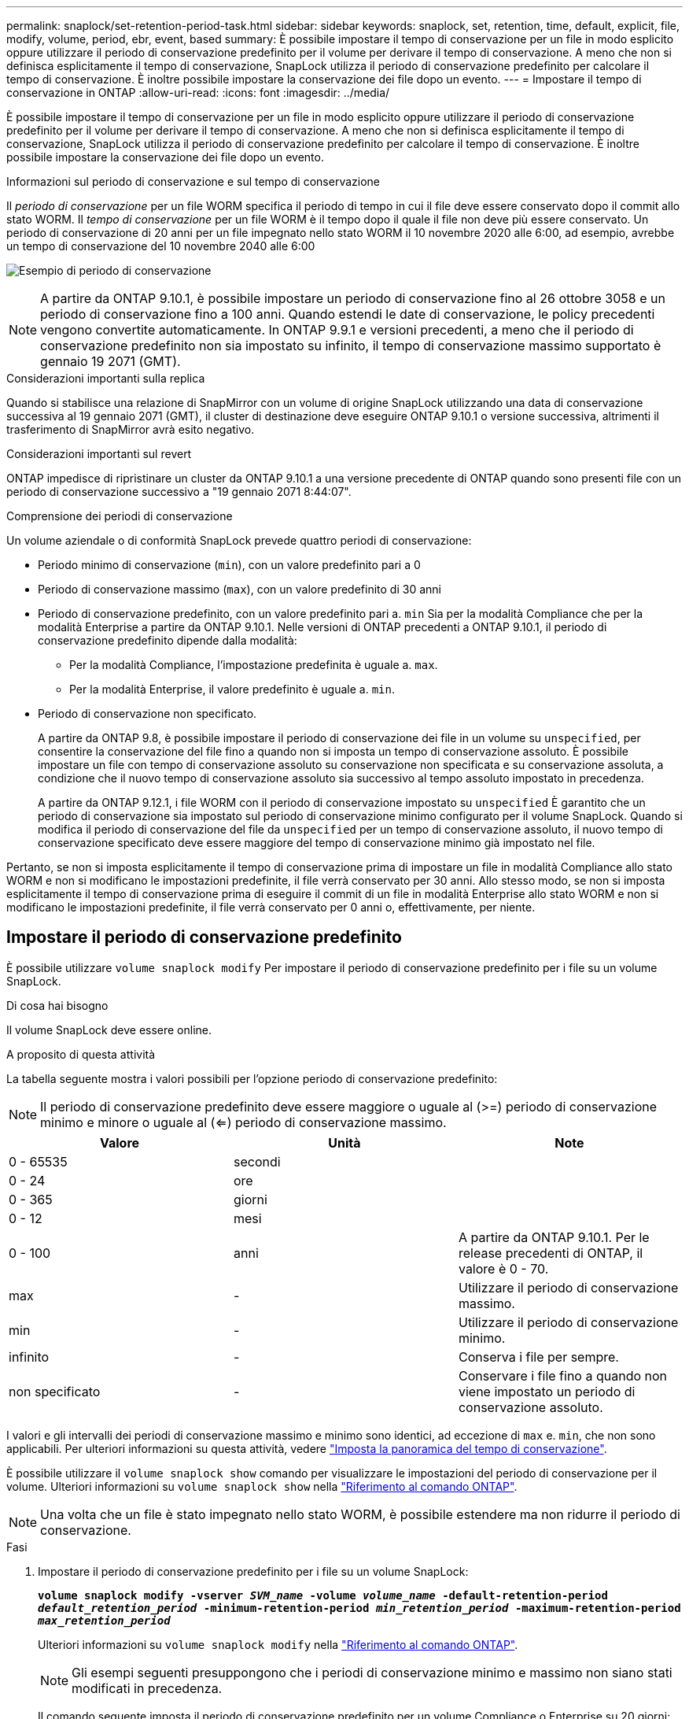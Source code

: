 ---
permalink: snaplock/set-retention-period-task.html 
sidebar: sidebar 
keywords: snaplock, set, retention, time, default, explicit, file, modify, volume, period, ebr, event, based 
summary: È possibile impostare il tempo di conservazione per un file in modo esplicito oppure utilizzare il periodo di conservazione predefinito per il volume per derivare il tempo di conservazione. A meno che non si definisca esplicitamente il tempo di conservazione, SnapLock utilizza il periodo di conservazione predefinito per calcolare il tempo di conservazione. È inoltre possibile impostare la conservazione dei file dopo un evento. 
---
= Impostare il tempo di conservazione in ONTAP
:allow-uri-read: 
:icons: font
:imagesdir: ../media/


[role="lead"]
È possibile impostare il tempo di conservazione per un file in modo esplicito oppure utilizzare il periodo di conservazione predefinito per il volume per derivare il tempo di conservazione. A meno che non si definisca esplicitamente il tempo di conservazione, SnapLock utilizza il periodo di conservazione predefinito per calcolare il tempo di conservazione. È inoltre possibile impostare la conservazione dei file dopo un evento.

.Informazioni sul periodo di conservazione e sul tempo di conservazione
Il _periodo di conservazione_ per un file WORM specifica il periodo di tempo in cui il file deve essere conservato dopo il commit allo stato WORM. Il _tempo di conservazione_ per un file WORM è il tempo dopo il quale il file non deve più essere conservato. Un periodo di conservazione di 20 anni per un file impegnato nello stato WORM il 10 novembre 2020 alle 6:00, ad esempio, avrebbe un tempo di conservazione del 10 novembre 2040 alle 6:00

image:retention.gif["Esempio di periodo di conservazione"]

[NOTE]
====
A partire da ONTAP 9.10.1, è possibile impostare un periodo di conservazione fino al 26 ottobre 3058 e un periodo di conservazione fino a 100 anni. Quando estendi le date di conservazione, le policy precedenti vengono convertite automaticamente. In ONTAP 9.9.1 e versioni precedenti, a meno che il periodo di conservazione predefinito non sia impostato su infinito, il tempo di conservazione massimo supportato è gennaio 19 2071 (GMT).

====
.Considerazioni importanti sulla replica
Quando si stabilisce una relazione di SnapMirror con un volume di origine SnapLock utilizzando una data di conservazione successiva al 19 gennaio 2071 (GMT), il cluster di destinazione deve eseguire ONTAP 9.10.1 o versione successiva, altrimenti il trasferimento di SnapMirror avrà esito negativo.

.Considerazioni importanti sul revert
ONTAP impedisce di ripristinare un cluster da ONTAP 9.10.1 a una versione precedente di ONTAP quando sono presenti file con un periodo di conservazione successivo a "19 gennaio 2071 8:44:07".

.Comprensione dei periodi di conservazione
Un volume aziendale o di conformità SnapLock prevede quattro periodi di conservazione:

* Periodo minimo di conservazione (`min`), con un valore predefinito pari a 0
* Periodo di conservazione massimo (`max`), con un valore predefinito di 30 anni
* Periodo di conservazione predefinito, con un valore predefinito pari a. `min` Sia per la modalità Compliance che per la modalità Enterprise a partire da ONTAP 9.10.1. Nelle versioni di ONTAP precedenti a ONTAP 9.10.1, il periodo di conservazione predefinito dipende dalla modalità:
+
** Per la modalità Compliance, l'impostazione predefinita è uguale a. `max`.
** Per la modalità Enterprise, il valore predefinito è uguale a. `min`.


* Periodo di conservazione non specificato.
+
A partire da ONTAP 9.8, è possibile impostare il periodo di conservazione dei file in un volume su `unspecified`, per consentire la conservazione del file fino a quando non si imposta un tempo di conservazione assoluto. È possibile impostare un file con tempo di conservazione assoluto su conservazione non specificata e su conservazione assoluta, a condizione che il nuovo tempo di conservazione assoluto sia successivo al tempo assoluto impostato in precedenza.

+
A partire da ONTAP 9.12.1, i file WORM con il periodo di conservazione impostato su `unspecified` È garantito che un periodo di conservazione sia impostato sul periodo di conservazione minimo configurato per il volume SnapLock. Quando si modifica il periodo di conservazione del file da `unspecified` per un tempo di conservazione assoluto, il nuovo tempo di conservazione specificato deve essere maggiore del tempo di conservazione minimo già impostato nel file.



Pertanto, se non si imposta esplicitamente il tempo di conservazione prima di impostare un file in modalità Compliance allo stato WORM e non si modificano le impostazioni predefinite, il file verrà conservato per 30 anni. Allo stesso modo, se non si imposta esplicitamente il tempo di conservazione prima di eseguire il commit di un file in modalità Enterprise allo stato WORM e non si modificano le impostazioni predefinite, il file verrà conservato per 0 anni o, effettivamente, per niente.



== Impostare il periodo di conservazione predefinito

È possibile utilizzare `volume snaplock modify` Per impostare il periodo di conservazione predefinito per i file su un volume SnapLock.

.Di cosa hai bisogno
Il volume SnapLock deve essere online.

.A proposito di questa attività
La tabella seguente mostra i valori possibili per l'opzione periodo di conservazione predefinito:

[NOTE]
====
Il periodo di conservazione predefinito deve essere maggiore o uguale al (>=) periodo di conservazione minimo e minore o uguale al (<=) periodo di conservazione massimo.

====
|===
| Valore | Unità | Note 


 a| 
0 - 65535
 a| 
secondi
 a| 



 a| 
0 - 24
 a| 
ore
 a| 



 a| 
0 - 365
 a| 
giorni
 a| 



 a| 
0 - 12
 a| 
mesi
 a| 



 a| 
0 - 100
 a| 
anni
 a| 
A partire da ONTAP 9.10.1. Per le release precedenti di ONTAP, il valore è 0 - 70.



 a| 
max
 a| 
-
 a| 
Utilizzare il periodo di conservazione massimo.



 a| 
min
 a| 
-
 a| 
Utilizzare il periodo di conservazione minimo.



 a| 
infinito
 a| 
-
 a| 
Conserva i file per sempre.



 a| 
non specificato
 a| 
-
 a| 
Conservare i file fino a quando non viene impostato un periodo di conservazione assoluto.

|===
I valori e gli intervalli dei periodi di conservazione massimo e minimo sono identici, ad eccezione di `max` e. `min`, che non sono applicabili. Per ulteriori informazioni su questa attività, vedere link:set-retention-period-task.html["Imposta la panoramica del tempo di conservazione"].

È possibile utilizzare il `volume snaplock show` comando per visualizzare le impostazioni del periodo di conservazione per il volume. Ulteriori informazioni su `volume snaplock show` nella link:https://docs.netapp.com/us-en/ontap-cli/volume-snaplock-show.html["Riferimento al comando ONTAP"^].

[NOTE]
====
Una volta che un file è stato impegnato nello stato WORM, è possibile estendere ma non ridurre il periodo di conservazione.

====
.Fasi
. Impostare il periodo di conservazione predefinito per i file su un volume SnapLock:
+
`*volume snaplock modify -vserver _SVM_name_ -volume _volume_name_ -default-retention-period _default_retention_period_ -minimum-retention-period _min_retention_period_ -maximum-retention-period _max_retention_period_*`

+
Ulteriori informazioni su `volume snaplock modify` nella link:https://docs.netapp.com/us-en/ontap-cli/volume-snaplock-modify.html["Riferimento al comando ONTAP"^].

+
[NOTE]
====
Gli esempi seguenti presuppongono che i periodi di conservazione minimo e massimo non siano stati modificati in precedenza.

====
+
Il comando seguente imposta il periodo di conservazione predefinito per un volume Compliance o Enterprise su 20 giorni:

+
[listing]
----
cluster1::> volume snaplock modify -vserver vs1 -volume vol1 -default-retention-period 20days
----
+
Il seguente comando imposta il periodo di conservazione predefinito per un volume Compliance su 70 anni:

+
[listing]
----
cluster1::> volume snaplock modify -vserver vs1 -volume vol1 -maximum-retention-period 70years
----
+
Il seguente comando imposta il periodo di conservazione predefinito per un volume Enterprise su 10 anni:

+
[listing]
----
cluster1::> volume snaplock modify -vserver vs1 -volume vol1 -default-retention-period max -maximum-retention-period 10years
----
+
I seguenti comandi impostano il periodo di conservazione predefinito per un volume Enterprise su 10 giorni:

+
[listing]
----
cluster1::> volume snaplock modify -vserver vs1 -volume vol1 -minimum-retention-period 10days
cluster1::> volume snaplock modify -vserver vs1 -volume vol1 -default-retention-period min
----
+
Il comando seguente imposta il periodo di conservazione predefinito per un volume Compliance su infinito:

+
[listing]
----
cluster1::> volume snaplock modify -vserver vs1 -volume vol1 -default-retention-period infinite -maximum-retention-period infinite
----




== Impostare il tempo di conservazione per un file in modo esplicito

È possibile impostare il tempo di conservazione di un file in modo esplicito modificando l'ultimo tempo di accesso. È possibile utilizzare qualsiasi comando o programma adatto su NFS o CIFS per modificare l'ultimo tempo di accesso.

.A proposito di questa attività
Dopo che un file è stato eseguito il commit su WORM, è possibile estendere ma non ridurre il tempo di conservazione. Il tempo di conservazione viene memorizzato in `atime` per il file.

[NOTE]
====
Non è possibile impostare esplicitamente il tempo di conservazione di un file su `infinite`. Tale valore è disponibile solo quando si utilizza il periodo di conservazione predefinito per calcolare il tempo di conservazione.

====
.Fasi
. Utilizzare un comando o un programma adatto per modificare l'ultimo orario di accesso al file di cui si desidera impostare il tempo di conservazione.
+
In una shell UNIX, utilizzare il seguente comando per impostare un tempo di conservazione del 21 novembre 2020 alle 6:00 su un file denominato `document.txt`:

+
[listing]
----
touch -a -t 202011210600 document.txt
----
+
[NOTE]
====
È possibile utilizzare qualsiasi comando o programma adatto per modificare l'ultimo orario di accesso in Windows.

====




== Impostare il periodo di conservazione del file dopo un evento

A partire da ONTAP 9.3, è possibile definire per quanto tempo un file viene conservato dopo un evento utilizzando la funzione di conservazione basata su eventi (EBR)_ di SnapLock.

.Di cosa hai bisogno
* Per eseguire questa attività, è necessario essere un amministratore di SnapLock.
+
link:create-compliance-administrator-account-task.html["Creare un account amministratore di SnapLock"]

* È necessario aver effettuato l'accesso con una connessione sicura (SSH, console o ZAPI).


.A proposito di questa attività
Il _criterio di conservazione degli eventi_ definisce il periodo di conservazione del file dopo il verificarsi dell'evento. Il criterio può essere applicato a un singolo file o a tutti i file di una directory.

* Se un file non è UN file WORM, viene impegnato nello stato WORM per il periodo di conservazione definito nella policy.
* Se un file è UN file WORM o un file WORM appendibile, il suo periodo di conservazione verrà esteso dal periodo di conservazione definito nella policy.


È possibile utilizzare un volume Compliance-mode o Enterprise-mode.

[NOTE]
====
I criteri EBR non possono essere applicati ai file in stato di conservazione a scopo legale.

====
Per un utilizzo avanzato, vedere link:https://www.netapp.com/pdf.html?item=/media/6158-tr4526pdf.pdf["Storage WORM conforme con NetApp SnapLock"^].

|===


| *_utilizzo di EBR per estendere il periodo di conservazione dei file WORM già esistenti_* 


 a| 
EBR è utile quando si desidera estendere il periodo di conservazione dei file WORM già esistenti. Ad esempio, la politica della tua azienda potrebbe essere quella di conservare i record W-4 del dipendente in forma non modificata per tre anni dopo che il dipendente ha modificato un'elezione di ritenuta. Un'altra policy aziendale potrebbe richiedere la conservazione dei record W-4 per cinque anni dopo la cessazione del dipendente.

In questa situazione, è possibile creare una policy EBR con un periodo di conservazione di cinque anni. Una volta terminato il dipendente (il "`evento`"), applicherai la policy EBR al record W-4 del dipendente, prolungandone il periodo di conservazione. In genere, questo sarà più semplice dell'estensione manuale del periodo di conservazione, in particolare quando si tratta di un numero elevato di file.

|===
.Fasi
. Creare un criterio EBR:
+
`snaplock event-retention policy create -vserver _SVM_name_ -name _policy_name_ -retention-period _retention_period_`

+
Il seguente comando crea il criterio EBR `employee_exit` acceso `vs1` con un periodo di conservazione di dieci anni:

+
[listing]
----
cluster1::>snaplock event-retention policy create -vserver vs1 -name employee_exit -retention-period 10years
----
. Applicare un criterio EBR:
+
`snaplock event-retention apply -vserver _SVM_name_ -name _policy_name_ -volume _volume_name_ -path _path_name_`

+
Il seguente comando applica il criterio EBR `employee_exit` acceso `vs1` a tutti i file nella directory `d1`:

+
[listing]
----
cluster1::>snaplock event-retention apply -vserver vs1 -name employee_exit -volume vol1 -path /d1
----

